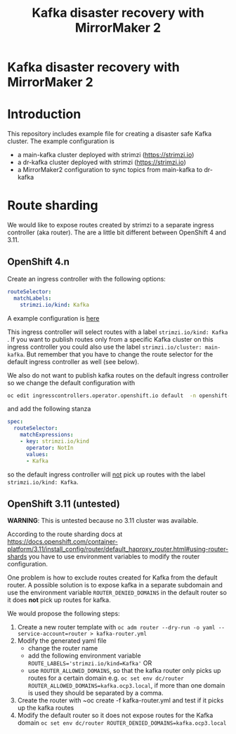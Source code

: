 #+TITLE: Kafka disaster recovery with MirrorMaker 2
#+OPTIONS: toc:nil

* Kafka disaster recovery with MirrorMaker 2

#+TOC: headlines

* Introduction

This repository includes example file for creating a disaster safe Kafka cluster.
The example configuration is

- a main-kafka cluster deployed with strimzi (https://strimzi.io)
- a dr-kafka cluster deployed with strimzi (https://strimzi.io)
- a MirrorMaker2 configuration to sync topics from main-kafka to dr-kafka

* Route sharding

We would like to expose routes created by strimzi to a separate ingress controller (aka router).
The are a little bit different between OpenShift 4 and 3.11.

** OpenShift 4.n

Create an ingress controller with the following options:

#+begin_src yaml
    routeSelector:
      matchLabels:
        strimzi.io/kind: Kafka
#+end_src

A example configuration is [[file:ingress/kafka-ingress.yml][here]]

This ingress controller will select routes with a label
~strimzi.io/kind: Kafka~ . If you want to publish routes only from a
specific Kafka cluster on this ingress controller you could also use
the label ~strimzi.io/cluster: main-kafka~. But remember that you have
to change the route selector for the default ingress controller as
well (see below).

We also do not want to publish kafka routes on the default ingress controller so we change the default configuration
with

#+begin_src sh
oc edit ingresscontrollers.operator.openshift.io default  -n openshift-ingress-operator
#+end_src

and add the following stanza

#+begin_src yaml
spec:
  routeSelector:
    matchExpressions:
    - key: strimzi.io/kind
      operator: NotIn
      values:
      - Kafka
#+end_src

so the default ingress controller will _not_ pick up routes with the label ~strimzi.io/kind: Kafka~.

** OpenShift 3.11 (untested)

*WARNING*: This is untested because no 3.11 cluster was available.

According to the route sharding docs at
[[https://docs.openshift.com/container-platform/3.11/install_config/router/default_haproxy_router.html#using-router-shards]]
you have to use environment variables to modify the router
configuration.

One problem is how to exclude routes created for Kafka from the
default router. A possible solution is to expose kafka in a separate
subdomain and use the environment variable ~ROUTER_DENIED_DOMAINS~ in
the default router so it does *not* pick up routes for kafka.

We would propose the following steps:

1. Create a new router template with ~oc adm router --dry-run -o yaml --service-account=router > kafka-router.yml~
2. Modify the generated yaml file
   - change the router name
   - add the following environment variable ~ROUTE_LABELS='strimzi.io/kind=Kafka'~ OR
   - use ~ROUTER_ALLOWED_DOMAINS~, so that the kafka router only picks up routes for a certain domain
     e.g. ~oc set env dc/router ROUTER_ALLOWED_DOMAINS=kafka.ocp3.local~, if more than one domain is used they should be separated by a comma.
3. Create the router with ~oc create -f kafka-router.yml and test if it picks up the kafka routes
4. Modify the default router so it does not expose routes for the Kafka domain ~oc set env dc/router ROUTER_DENIED_DOMAINS=kafka.ocp3.local~
